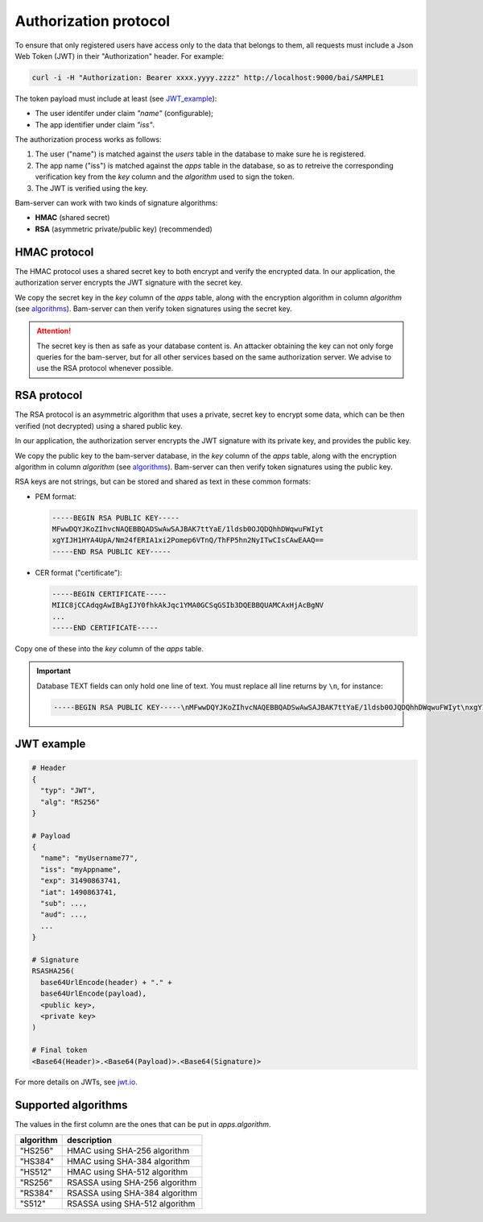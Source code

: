
Authorization protocol
======================

To ensure that only registered users have access only to the data that belongs to them,
all requests must include a Json Web Token (JWT) in their "Authorization" header. For example:

.. code:: bash

    curl -i -H "Authorization: Bearer xxxx.yyyy.zzzz" http://localhost:9000/bai/SAMPLE1

The token payload must include at least (see JWT_example_):

* The user identifer under claim `"name"` (configurable);
* The app identifier under claim `"iss"`.

The authorization process works as follows:

1. The user ("name") is matched against the `users` table in the database
   to make sure he is registered.

2. The app name ("iss") is matched against the `apps` table in the database,
   so as to retreive the corresponding verification key from the `key` column
   and the `algorithm` used to sign the token.

3. The JWT is verified using the key.

Bam-server can work with two kinds of signature algorithms:

* **HMAC** (shared secret)
* **RSA** (asymmetric private/public key) (recommended)


HMAC protocol
-------------

The HMAC protocol uses a shared secret key to both encrypt and verify the encrypted data.
In our application, the authorization server encrypts the JWT signature with the secret key.

We copy the secret key in the `key` column of the `apps` table,
along with the encryption algorithm in column `algorithm` (see algorithms_).
Bam-server can then verify token signatures using the secret key.

.. attention::

   The secret key is then as safe as your database content is.
   An attacker obtaining the key can not only forge queries for the bam-server,
   but for all other services based on the same authorization server.
   We advise to use the RSA protocol whenever possible.


RSA protocol
------------

The RSA protocol is an asymmetric algorithm that uses a private, secret key to encrypt some data,
which can be then verified (not decrypted) using a shared public key.

In our application, the authorization server encrypts the JWT signature with its private key,
and provides the public key.

We copy the public key to the bam-server database, in the `key` column of the `apps` table,
along with the encryption algorithm in column `algorithm` (see algorithms_).
Bam-server can then verify token signatures using the public key.

RSA keys are not strings, but can be stored and shared as text in these common formats:

* PEM format:

  .. code:: bash

      -----BEGIN RSA PUBLIC KEY-----
      MFwwDQYJKoZIhvcNAQEBBQADSwAwSAJBAK7ttYaE/1ldsb0OJQDQhhDWqwuFWIyt
      xgYIJH1HYA4UpA/Nm24fERIA1xi2Pomep6VTnQ/ThFP5hn2NyITwCIsCAwEAAQ==
      -----END RSA PUBLIC KEY-----

* CER format ("certificate"):

  .. code:: bash

      -----BEGIN CERTIFICATE-----
      MIIC8jCCAdqgAwIBAgIJY0fhkAkJqc1YMA0GCSqGSIb3DQEBBQUAMCAxHjAcBgNV
      ...
      -----END CERTIFICATE-----

Copy one of these into the `key` column of the `apps` table.

.. important::

  Database TEXT fields can only hold one line of text.
  You must replace all line returns by ``\n``, for instance:

  .. code:: bash

      -----BEGIN RSA PUBLIC KEY-----\nMFwwDQYJKoZIhvcNAQEBBQADSwAwSAJBAK7ttYaE/1ldsb0OJQDQhhDWqwuFWIyt\nxgYIJH1HYA4UpA/Nm24fERIA1xi2Pomep6VTnQ/ThFP5hn2NyITwCIsCAwEAAQ==\n-----END RSA PUBLIC KEY-----


.. _JWT_example:

JWT example
-----------

.. code:: bash

    # Header
    {
      "typ": "JWT",
      "alg": "RS256"
    }

    # Payload
    {
      "name": "myUsername77",
      "iss": "myAppname",
      "exp": 31490863741,
      "iat": 1490863741,
      "sub": ...,
      "aud": ...,
      ...
    }

    # Signature
    RSASHA256(
      base64UrlEncode(header) + "." +
      base64UrlEncode(payload),
      <public key>,
      <private key>
    )

    # Final token
    <Base64(Header)>.<Base64(Payload)>.<Base64(Signature)>

For more details on JWTs, see `jwt.io <jwt.io>`_.


.. _algorithms:

Supported algorithms
--------------------

The values in the first column are the ones that can be put in `apps.algorithm`.

.. table::

   ========= ==============================
   algorithm description
   ========= ==============================
   "HS256" 	 HMAC using SHA-256 algorithm
   "HS384"	 HMAC using SHA-384 algorithm
   "HS512" 	 HMAC using SHA-512 algorithm
   "RS256" 	 RSASSA using SHA-256 algorithm
   "RS384" 	 RSASSA using SHA-384 algorithm
   "S512" 	 RSASSA using SHA-512 algorithm
   ========= ==============================


